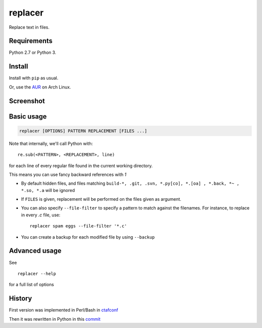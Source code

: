 replacer
========

.. image:: http://img.shields.io/pypi/v/replacer.png
  :target: https://pypi.python.org/pypi/replacer

Replace text in files.

Requirements
-------------


Python 2.7 or Python 3.

Install
-------

Install with ``pip`` as usual.

Or, use the `AUR <https://aur.archlinux.org/packages/replacer/>`_
on Arch Linux.

Screenshot
----------

.. image:: pics/screenshot.png

Basic usage
-----------

.. code-block::

    replacer [OPTIONS] PATTERN REPLACEMENT [FILES ...]

Note that internally, we'll call Python with::

    re.sub(<PATTERN>, <REPLACEMENT>, line)

for each line of every regular file found in the current working directory.

This means you can use fancy backward references with `\1`

* By default hidden files, and files matching
  ``build-*, .git, .svn, *.py[co], *.[oa] , *.back, *~ , *.so, *.a``
  will be ignored

* If ``FILES`` is given, replacement will be performed on the files given
  as argument.

* You can also specify ``--file-filter`` to specify a pattern to match against
  the filenames. For instance, to replace in every `.c` file, use::

    replacer spam eggs --file-filter '*.c'

* You can create a backup for each modified file by using ``--backup``

Advanced usage
--------------

See ::

  replacer --help

for a full list of options


History
--------

First version was implemented in Perl/Bash in
`ctafconf <https://github.com/cgestes/ctafconf/blob/78b92a60bc185b73f95418e3e913e33aae8799f6/bin/replacer>`_

Then it was rewritten in Python in this
`commit <https://github.com/cgestes/ctafconf/commit/73ea7320a593c1c31125ecff23c86b073f87ea26>`_
